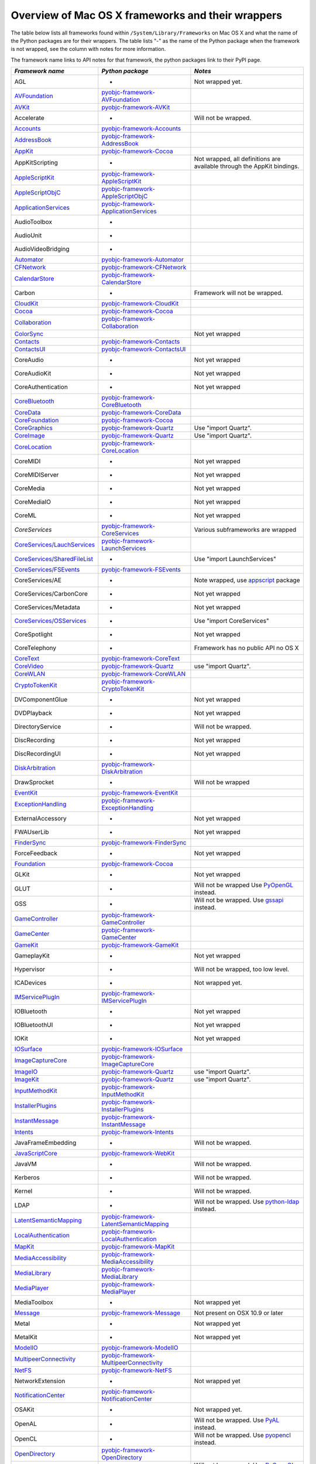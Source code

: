Overview of Mac OS X frameworks and their wrappers
==================================================

The table below lists all frameworks found within ``/System/Library/Frameworks`` on Mac OS X and what the
name of the Python packages are for their wrappers. The table lists "-" as the name of the Python package when
the framework is not wrapped, see the column with notes for more information.

The framework name links to API notes for that framework, the python packages link to their PyPI page.

+--------------------------------+---------------------------------------------+-----------------------------------------+
| *Framework name*               | *Python package*                            | *Notes*                                 |
+================================+=============================================+=========================================+
| AGL                            | -                                           | Not wrapped yet.                        |
+--------------------------------+---------------------------------------------+-----------------------------------------+
| `AVFoundation`_                | `pyobjc-framework-AVFoundation`_            |                                         |
+--------------------------------+---------------------------------------------+-----------------------------------------+
| `AVKit`_                       | `pyobjc-framework-AVKit`_                   |                                         |
+--------------------------------+---------------------------------------------+-----------------------------------------+
| Accelerate                     | -                                           | Will not be wrapped.                    |
+--------------------------------+---------------------------------------------+-----------------------------------------+
| `Accounts`_                    | `pyobjc-framework-Accounts`_                |                                         |
+--------------------------------+---------------------------------------------+-----------------------------------------+
| `AddressBook`_                 | `pyobjc-framework-AddressBook`_             |                                         |
+--------------------------------+---------------------------------------------+-----------------------------------------+
| `AppKit`_                      | `pyobjc-framework-Cocoa`_                   |                                         |
+--------------------------------+---------------------------------------------+-----------------------------------------+
| AppKitScripting                | -                                           | Not wrapped, all definitions are        |
|                                |                                             | available through the AppKit bindings.  |
+--------------------------------+---------------------------------------------+-----------------------------------------+
| `AppleScriptKit`_              | `pyobjc-framework-AppleScriptKit`_          |                                         |
+--------------------------------+---------------------------------------------+-----------------------------------------+
| `AppleScriptObjC`_             | `pyobjc-framework-AppleScriptObjC`_         |                                         |
+--------------------------------+---------------------------------------------+-----------------------------------------+
| `ApplicationServices`_         | `pyobjc-framework-ApplicationServices`_     |                                         |
+--------------------------------+---------------------------------------------+-----------------------------------------+
| AudioToolbox                   | -                                           |                                         |
+--------------------------------+---------------------------------------------+-----------------------------------------+
| AudioUnit                      | -                                           |                                         |
+--------------------------------+---------------------------------------------+-----------------------------------------+
| AudioVideoBridging             | -                                           |                                         |
+--------------------------------+---------------------------------------------+-----------------------------------------+
| `Automator`_                   | `pyobjc-framework-Automator`_               |                                         |
+--------------------------------+---------------------------------------------+-----------------------------------------+
| `CFNetwork`_                   | `pyobjc-framework-CFNetwork`_               |                                         |
+--------------------------------+---------------------------------------------+-----------------------------------------+
| `CalendarStore`_               | `pyobjc-framework-CalendarStore`_           |                                         |
+--------------------------------+---------------------------------------------+-----------------------------------------+
| Carbon                         | -                                           | Framework will not be wrapped.          |
+--------------------------------+---------------------------------------------+-----------------------------------------+
| `CloudKit`_                    | `pyobjc-framework-CloudKit`_                |                                         |
+--------------------------------+---------------------------------------------+-----------------------------------------+
| `Cocoa`_                       | `pyobjc-framework-Cocoa`_                   |                                         |
+--------------------------------+---------------------------------------------+-----------------------------------------+
| `Collaboration`_               | `pyobjc-framework-Collaboration`_           |                                         |
+--------------------------------+---------------------------------------------+-----------------------------------------+
| `ColorSync`_                   |                                             | Not yet wrapped                         |
+--------------------------------+---------------------------------------------+-----------------------------------------+
| `Contacts`_                    | `pyobjc-framework-Contacts`_                |                                         |
+--------------------------------+---------------------------------------------+-----------------------------------------+
| `ContactsUI`_                  | `pyobjc-framework-ContactsUI`_              |                                         |
+--------------------------------+---------------------------------------------+-----------------------------------------+
| CoreAudio                      | -                                           | Not yet wrapped                         |
+--------------------------------+---------------------------------------------+-----------------------------------------+
| CoreAudioKit                   | -                                           | Not yet wrapped                         |
+--------------------------------+---------------------------------------------+-----------------------------------------+
| CoreAuthentication             | -                                           | Not yet wrapped                         |
+--------------------------------+---------------------------------------------+-----------------------------------------+
| `CoreBluetooth`_               | `pyobjc-framework-CoreBluetooth`_           |                                         |
+--------------------------------+---------------------------------------------+-----------------------------------------+
| `CoreData`_                    | `pyobjc-framework-CoreData`_                |                                         |
+--------------------------------+---------------------------------------------+-----------------------------------------+
| `CoreFoundation`_              | `pyobjc-framework-Cocoa`_                   |                                         |
+--------------------------------+---------------------------------------------+-----------------------------------------+
| `CoreGraphics`_                | `pyobjc-framework-Quartz`_                  | Use "import Quartz".                    |
+--------------------------------+---------------------------------------------+-----------------------------------------+
| `CoreImage`_                   | `pyobjc-framework-Quartz`_                  | Use "import Quartz".                    |
+--------------------------------+---------------------------------------------+-----------------------------------------+
| `CoreLocation`_                | `pyobjc-framework-CoreLocation`_            |                                         |
+--------------------------------+---------------------------------------------+-----------------------------------------+
| CoreMIDI                       | -                                           | Not yet wrapped                         |
+--------------------------------+---------------------------------------------+-----------------------------------------+
| CoreMIDIServer                 | -                                           | Not yet wrapped                         |
+--------------------------------+---------------------------------------------+-----------------------------------------+
| CoreMedia                      | -                                           | Not yet wrapped                         |
+--------------------------------+---------------------------------------------+-----------------------------------------+
| CoreMediaIO                    | -                                           | Not yet wrapped                         |
+--------------------------------+---------------------------------------------+-----------------------------------------+
| CoreML                         | -                                           | Not yet wrapped                         |
+--------------------------------+---------------------------------------------+-----------------------------------------+
| `CoreServices`                 | `pyobjc-framework-CoreServices`_            | Various subframeworks are wrapped       |
+--------------------------------+---------------------------------------------+-----------------------------------------+
| `CoreServices/LauchServices`_  | `pyobjc-framework-LaunchServices`_          |                                         |
+--------------------------------+---------------------------------------------+-----------------------------------------+
| `CoreServices/SharedFileList`_ | -                                           | Use "import LaunchServices"             |
+--------------------------------+---------------------------------------------+-----------------------------------------+
| `CoreServices/FSEvents`_       | `pyobjc-framework-FSEvents`_                |                                         |
+--------------------------------+---------------------------------------------+-----------------------------------------+
| CoreServices/AE                | -                                           | Note wrapped, use `appscript`_ package  |
+--------------------------------+---------------------------------------------+-----------------------------------------+
| CoreServices/CarbonCore        | -                                           | Not yet wrapped                         |
+--------------------------------+---------------------------------------------+-----------------------------------------+
| CoreServices/Metadata          | -                                           | Not yet wrapped                         |
+--------------------------------+---------------------------------------------+-----------------------------------------+
| `CoreServices/OSServices`_     | -                                           | Use "import CoreServices"               |
+--------------------------------+---------------------------------------------+-----------------------------------------+
| CoreSpotlight                  | -                                           | Not yet wrapped                         |
+--------------------------------+---------------------------------------------+-----------------------------------------+
| CoreTelephony                  | -                                           | Framework has no public API no OS X     |
+--------------------------------+---------------------------------------------+-----------------------------------------+
| `CoreText`_                    | `pyobjc-framework-CoreText`_                |                                         |
+--------------------------------+---------------------------------------------+-----------------------------------------+
| `CoreVideo`_                   | `pyobjc-framework-Quartz`_                  | use "import Quartz".                    |
+--------------------------------+---------------------------------------------+-----------------------------------------+
| `CoreWLAN`_                    | `pyobjc-framework-CoreWLAN`_                |                                         |
+--------------------------------+---------------------------------------------+-----------------------------------------+
| `CryptoTokenKit`_              | `pyobjc-framework-CryptoTokenKit`_          |                                         |
+--------------------------------+---------------------------------------------+-----------------------------------------+
| DVComponentGlue                | -                                           | Not yet wrapped                         |
+--------------------------------+---------------------------------------------+-----------------------------------------+
| DVDPlayback                    | -                                           | Not yet wrapped                         |
+--------------------------------+---------------------------------------------+-----------------------------------------+
| DirectoryService               | -                                           | Will not be wrapped.                    |
+--------------------------------+---------------------------------------------+-----------------------------------------+
| DiscRecording                  | -                                           | Not yet wrapped                         |
+--------------------------------+---------------------------------------------+-----------------------------------------+
| DiscRecordingUI                | -                                           | Not yet wrapped                         |
+--------------------------------+---------------------------------------------+-----------------------------------------+
| `DiskArbitration`_             | `pyobjc-framework-DiskArbitration`_         |                                         |
+--------------------------------+---------------------------------------------+-----------------------------------------+
| DrawSprocket                   | -                                           | Will not be wrapped                     |
+--------------------------------+---------------------------------------------+-----------------------------------------+
| `EventKit`_                    | `pyobjc-framework-EventKit`_                |                                         |
+--------------------------------+---------------------------------------------+-----------------------------------------+
| `ExceptionHandling`_           | `pyobjc-framework-ExceptionHandling`_       |                                         |
+--------------------------------+---------------------------------------------+-----------------------------------------+
| ExternalAccessory              | -                                           | Not yet wrapped                         |
+--------------------------------+---------------------------------------------+-----------------------------------------+
| FWAUserLib                     | -                                           | Not yet wrapped                         |
+--------------------------------+---------------------------------------------+-----------------------------------------+
| `FinderSync`_                  | `pyobjc-framework-FinderSync`_              |                                         |
+--------------------------------+---------------------------------------------+-----------------------------------------+
| ForceFeedback                  | -                                           | Not yet wrapped                         |
+--------------------------------+---------------------------------------------+-----------------------------------------+
| `Foundation`_                  | `pyobjc-framework-Cocoa`_                   |                                         |
+--------------------------------+---------------------------------------------+-----------------------------------------+
| GLKit                          | -                                           | Not yet wrapped                         |
+--------------------------------+---------------------------------------------+-----------------------------------------+
| GLUT                           | -                                           | Will not be wrapped                     |
|                                |                                             | Use `PyOpenGL`_ instead.                |
+--------------------------------+---------------------------------------------+-----------------------------------------+
| GSS                            | -                                           | Will not be wrapped.                    |
|                                |                                             | Use `gssapi`_ instead.                  |
+--------------------------------+---------------------------------------------+-----------------------------------------+
| `GameController`_              | `pyobjc-framework-GameController`_          |                                         |
+--------------------------------+---------------------------------------------+-----------------------------------------+
| `GameCenter`_                  | `pyobjc-framework-GameCenter`_              |                                         |
+--------------------------------+---------------------------------------------+-----------------------------------------+
| `GameKit`_                     | `pyobjc-framework-GameKit`_                 |                                         |
+--------------------------------+---------------------------------------------+-----------------------------------------+
| GameplayKit                    | -                                           | Not yet wrapped                         |
+--------------------------------+---------------------------------------------+-----------------------------------------+
| Hypervisor                     | -                                           | Will not be wrapped, too low level.     |
+--------------------------------+---------------------------------------------+-----------------------------------------+
| ICADevices                     | -                                           | Not wrapped yet.                        |
+--------------------------------+---------------------------------------------+-----------------------------------------+
| `IMServicePlugIn`_             | `pyobjc-framework-IMServicePlugIn`_         |                                         |
+--------------------------------+---------------------------------------------+-----------------------------------------+
| IOBluetooth                    | -                                           | Not yet wrapped                         |
+--------------------------------+---------------------------------------------+-----------------------------------------+
| IOBluetoothUI                  | -                                           | Not yet wrapped                         |
+--------------------------------+---------------------------------------------+-----------------------------------------+
| IOKit                          | -                                           | Not yet wrapped                         |
+--------------------------------+---------------------------------------------+-----------------------------------------+
| `IOSurface`_                   | `pyobjc-framework-IOSurface`_               |                                         |
+--------------------------------+---------------------------------------------+-----------------------------------------+
| `ImageCaptureCore`_            | `pyobjc-framework-ImageCaptureCore`_        |                                         |
+--------------------------------+---------------------------------------------+-----------------------------------------+
| `ImageIO`_                     | `pyobjc-framework-Quartz`_                  | use "import Quartz".                    |
+--------------------------------+---------------------------------------------+-----------------------------------------+
| `ImageKit`_                    | `pyobjc-framework-Quartz`_                  | use "import Quartz".                    |
+--------------------------------+---------------------------------------------+-----------------------------------------+
| `InputMethodKit`_              | `pyobjc-framework-InputMethodKit`_          |                                         |
+--------------------------------+---------------------------------------------+-----------------------------------------+
| `InstallerPlugins`_            | `pyobjc-framework-InstallerPlugins`_        |                                         |
+--------------------------------+---------------------------------------------+-----------------------------------------+
| `InstantMessage`_              | `pyobjc-framework-InstantMessage`_          |                                         |
+--------------------------------+---------------------------------------------+-----------------------------------------+
| `Intents`_                     | `pyobjc-framework-Intents`_                 |                                         |
+--------------------------------+---------------------------------------------+-----------------------------------------+
| JavaFrameEmbedding             | -                                           | Will not be wrapped.                    |
+--------------------------------+---------------------------------------------+-----------------------------------------+
| `JavaScriptCore`_              | `pyobjc-framework-WebKit`_                  |                                         |
+--------------------------------+---------------------------------------------+-----------------------------------------+
| JavaVM                         | -                                           | Will not be wrapped.                    |
+--------------------------------+---------------------------------------------+-----------------------------------------+
| Kerberos                       | -                                           | Will not be wrapped.                    |
+--------------------------------+---------------------------------------------+-----------------------------------------+
| Kernel                         | -                                           | Will not be wrapped.                    |
+--------------------------------+---------------------------------------------+-----------------------------------------+
| LDAP                           | -                                           | Will not be wrapped.                    |
|                                |                                             | Use `python-ldap`_ instead.             |
+--------------------------------+---------------------------------------------+-----------------------------------------+
| `LatentSemanticMapping`_       | `pyobjc-framework-LatentSemanticMapping`_   |                                         |
+--------------------------------+---------------------------------------------+-----------------------------------------+
| `LocalAuthentication`_         | `pyobjc-framework-LocalAuthentication`_     |                                         |
+--------------------------------+---------------------------------------------+-----------------------------------------+
| `MapKit`_                      | `pyobjc-framework-MapKit`_                  |                                         |
+--------------------------------+---------------------------------------------+-----------------------------------------+
| `MediaAccessibility`_          | `pyobjc-framework-MediaAccessibility`_      |                                         |
+--------------------------------+---------------------------------------------+-----------------------------------------+
| `MediaLibrary`_                | `pyobjc-framework-MediaLibrary`_            |                                         |
+--------------------------------+---------------------------------------------+-----------------------------------------+
| `MediaPlayer`_                 | `pyobjc-framework-MediaPlayer`_             |                                         |
+--------------------------------+---------------------------------------------+-----------------------------------------+
| MediaToolbox                   | -                                           | Not wrapped yet                         |
+--------------------------------+---------------------------------------------+-----------------------------------------+
| `Message`_                     | `pyobjc-framework-Message`_                 | Not present on OSX 10.9 or later        |
+--------------------------------+---------------------------------------------+-----------------------------------------+
| Metal                          | -                                           | Not wrapped yet                         |
+--------------------------------+---------------------------------------------+-----------------------------------------+
| MetalKit                       | -                                           | Not wrapped yet                         |
+--------------------------------+---------------------------------------------+-----------------------------------------+
| `ModelIO`_                     | `pyobjc-framework-ModelIO`_                 |                                         |
+--------------------------------+---------------------------------------------+-----------------------------------------+
| `MultipeerConnectivity`_       | `pyobjc-framework-MultipeerConnectivity`_   |                                         |
+--------------------------------+---------------------------------------------+-----------------------------------------+
| `NetFS`_                       | `pyobjc-framework-NetFS`_                   |                                         |
+--------------------------------+---------------------------------------------+-----------------------------------------+
| NetworkExtension               | -                                           | Not wrapped yet                         |
+--------------------------------+---------------------------------------------+-----------------------------------------+
| `NotificationCenter`_          | `pyobjc-framework-NotificationCenter`_      |                                         |
+--------------------------------+---------------------------------------------+-----------------------------------------+
| OSAKit                         | -                                           | Not wrapped yet.                        |
+--------------------------------+---------------------------------------------+-----------------------------------------+
| OpenAL                         | -                                           | Will not be wrapped.                    |
|                                |                                             | Use `PyAL`_ instead.                    |
+--------------------------------+---------------------------------------------+-----------------------------------------+
| OpenCL                         | -                                           | Will not be wrapped.                    |
|                                |                                             | Use `pyopencl`_ instead.                |
+--------------------------------+---------------------------------------------+-----------------------------------------+
| `OpenDirectory`_               | `pyobjc-framework-OpenDirectory`_           |                                         |
+--------------------------------+---------------------------------------------+-----------------------------------------+
| OpenGL                         | -                                           | Will not be wrapped.                    |
|                                |                                             | Use `PyOpenGL`_ instead.                |
+--------------------------------+---------------------------------------------+-----------------------------------------+
| PCSC                           | -                                           | Not wrapped yet.                        |
+--------------------------------+---------------------------------------------+-----------------------------------------+
| `PDFKit`_                      | `pyobjc-framework-Quartz`_                  | Use "import Quartz".                    |
+--------------------------------+---------------------------------------------+-----------------------------------------+
| `Photos`_                      | `pyobjc-framework-Photos`_                  |                                         |
+--------------------------------+---------------------------------------------+-----------------------------------------+
| `PhotosUI`_                    | `pyobjc-framework-PhotosUI`_                |                                         |
+--------------------------------+---------------------------------------------+-----------------------------------------+
| `PreferencePanes`_             | `pyobjc-framework-PreferencePanes`_         |                                         |
+--------------------------------+---------------------------------------------+-----------------------------------------+
| `PubSub`_                      | `pyobjc-framework-PubSub`_                  |                                         |
+--------------------------------+---------------------------------------------+-----------------------------------------+
| Python                         | -                                           | Will not be wrapped.                    |
+--------------------------------+---------------------------------------------+-----------------------------------------+
| `QTKit`_                       | `pyobjc-framework-QTKit`_                   |                                         |
+--------------------------------+---------------------------------------------+-----------------------------------------+
| `Quartz`_                      | `pyobjc-framework-Quartz`_                  |                                         |
+--------------------------------+---------------------------------------------+-----------------------------------------+
| `QuartzComposer`_              | `pyobjc-framework-Quartz`_                  | Use "import Quartz".                    |
+--------------------------------+---------------------------------------------+-----------------------------------------+
| `QuartzCore`_                  | `pyobjc-framework-Quartz`_                  | Use "import Quartz".                    |
+--------------------------------+---------------------------------------------+-----------------------------------------+
| `QuartzFilters`_               | `pyobjc-framework-Quartz`_                  | Use "import Quartz".                    |
+--------------------------------+---------------------------------------------+-----------------------------------------+
| `QuickLook`                    | `pyobjc-framework-Quartz`_                  | Use "import Quartz".                    |
+--------------------------------+---------------------------------------------+-----------------------------------------+
| `QuickLookUI`_                 | `pyobjc-framework-Quartz`_                  | Use "import Quartz".                    |
+--------------------------------+---------------------------------------------+-----------------------------------------+
| QuickTime                      | -                                           | Will not be wrapped.                    |
+--------------------------------+---------------------------------------------+-----------------------------------------+
| Ruby                           | -                                           | Will not be wrapped.                    |
+--------------------------------+---------------------------------------------+-----------------------------------------+
| `SafariServices`_              | `pyobjc-framework-SafariServices`_          |                                         |
+--------------------------------+---------------------------------------------+-----------------------------------------+
| `SceneKit`_                    | `pyobjc-framework-SceneKit`_                |                                         |
+--------------------------------+---------------------------------------------+-----------------------------------------+
| `ScreenSaver`_                 | `pyobjc-framework-ScreenSaver`_             |                                         |
+--------------------------------+---------------------------------------------+-----------------------------------------+
| Scripting                      | -                                           | This framework is (long) deprecated,    |
|                                |                                             | use "import Foundation" instead.        |
+--------------------------------+---------------------------------------------+-----------------------------------------+
| `ScriptingBridge`_             | `pyobjc-framework-ScriptingBridge`_         |                                         |
+--------------------------------+---------------------------------------------+-----------------------------------------+
| Security                       | -                                           | Not wrapped yet                         |
+--------------------------------+---------------------------------------------+-----------------------------------------+
| SecurityFoundation             | -                                           | Not wrapped yet                         |
+--------------------------------+---------------------------------------------+-----------------------------------------+
| SecurityInterface              | -                                           | Not wrapped yet                         |
+--------------------------------+---------------------------------------------+-----------------------------------------+
| `ServerNotification`_          | `pyobjc-framework-ServerNotification`_      |                                         |
+--------------------------------+---------------------------------------------+-----------------------------------------+
| `ServiceManagement`_           | `pyobjc-framework-ServiceManagement`_       |                                         |
+--------------------------------+---------------------------------------------+-----------------------------------------+
| `Social`_                      | `pyobjc-framework-Social`_                  |                                         |
+--------------------------------+---------------------------------------------+-----------------------------------------+
| `SpriteKit`_                   | `pyobjc-framework-SpriteKit`_               |                                         |
+--------------------------------+---------------------------------------------+-----------------------------------------+
| `StoreKit`_                    | `pyobjc-framework-StoreKit`_                |                                         |
+--------------------------------+---------------------------------------------+-----------------------------------------+
| `SyncServices`_                | `pyobjc-framework-SyncServices`_            |                                         |
+--------------------------------+---------------------------------------------+-----------------------------------------+
| System                         | -                                           | Not a public API.                       |
+--------------------------------+---------------------------------------------+-----------------------------------------+
| `SystemConfiguration`_         | `pyobjc-framework-SystemConfiguration`_     |                                         |
+--------------------------------+---------------------------------------------+-----------------------------------------+
| TWAIN                          | -                                           | Will not be wrapped. Use the            |
|                                |                                             | "ImageCaptureCore" framework instead.   |
+--------------------------------+---------------------------------------------+-----------------------------------------+
| Tcl                            | -                                           | Will not be wrapped.                    |
+--------------------------------+---------------------------------------------+-----------------------------------------+
| Tk                             | -                                           | Will not be wrapped.                    |
+--------------------------------+---------------------------------------------+-----------------------------------------+
| VideoDecodeAcceleration        | -                                           | Not wrapped yet                         |
+--------------------------------+---------------------------------------------+-----------------------------------------+
| VideoToolbox                   | -                                           | Not wrapped yet                         |
+--------------------------------+---------------------------------------------+-----------------------------------------+
| `WebKit`_                      | `pyobjc-framework-WebKit`_                  |                                         |
+--------------------------------+---------------------------------------------+-----------------------------------------+
| `XgridFoundation`_             | `pyobjc-framework-XgridFoundation`_         | Not present on OSX 10.8 or later        |
+--------------------------------+---------------------------------------------+-----------------------------------------+
| vecLib                         | -                                           | Will not be wrapped.                    |
+--------------------------------+---------------------------------------------+-----------------------------------------+
| vmnet                          | -                                           | Will not be wrapped, too low level.     |
+--------------------------------+---------------------------------------------+-----------------------------------------+

Frameworks that are marked as "Will not be wrapped" will not be wrapped, mostly because these frameworks are not
usefull for Python programmers. Frameworks that are marked with "Not wrapped yet" will be wrapped in some future
version of PyObjC although there is no explicit roadmap for this.

.. _PyAL: https://pypi.python.org/pypi/PyAL

.. _PyOpenGL: https://pypi.python.org/pypi/PyOpenGL

.. _appscript: https://pypi.python.org/pypi/appscript

.. _gssapi: https://pypi.python.org/pypi/gssapi

.. _python-ldap: https://pypi.python.org/pypi/python-ldap

.. _pyopencl: https://pypi.python.org/pypi/pyopencl

.. _AVFoundation: ../apinotes/AVFoundation.html
.. _`AVKit`: ../apinotes/AVKit.html
.. _`Accounts`: ../apinotes/Accounts.html
.. _`AddressBook`: ../apinotes/AddressBook.html
.. _`AppKit`: ../apinotes/AppKit.html
.. _`AppleScriptKit`: ../apinotes/AppleScriptKit.html
.. _`AppleScriptObjC`: ../apinotes/AppleScriptObjC.html
.. _`ApplicationServices`: ../apinotes/ApplicationServices.html
.. _`CoreServices`: ../apinotes/CoreServices.html
.. _`Automator`: ../apinotes/Automator.html
.. _`CFNetwork`: ../apinotes/CFNetwork.html
.. _`CalendarStore`: ../apinotes/CalendarStore.html
.. _`CloudKit`: ../apinotes/CloudKit.html
.. _`Cocoa`: ../apinotes/Cocoa.html
.. _`Collaboration`: ../apinotes/Collaboration.html
.. _`ColorSync`: ../apinotes/ColorSync.html
.. _`ContactsUI`: ../apinotes/ContactUI.html
.. _`Contacts`: ../apinotes/Contacts.html
.. _`CoreBluetooth`: ../apinotes/CoreBluetooth.html
.. _`CoreData`: ../apinotes/CoreData.html
.. _`CoreFoundation`: ../apinotes/CoreFoundation.html
.. _`CoreGraphics`: ../apinotes/CoreGraphics.html
.. _`CoreImage`: ../apinotes/CoreImage.html
.. _`CoreLocation`: ../apinotes/CoreLocation.html
.. _`CoreServices/FSEvents`: ../apinotes/FSEvents.html
.. _`CoreServices/LauchServices`: ../apinotes/LaunchServices.html
.. _`CoreServices/SharedFileList`: ../apinotes/SharedFileList.html
.. _`CoreServices/OSServices`: ../apinotes/OSServices.html
.. _`CoreText`: ../apinotes/CoreText.html
.. _`CoreVideo`: ../apinotes/CoreVideo.html
.. _`CoreWLAN`: ../apinotes/.html: ../apinotes/CoreWLAN.html
.. _`CryptoTokenKit`: ../apinotes/CryptoTokenKit.html
.. _`DiskArbitration`: ../apinotes/DiskArbitration.html
.. _`EventKit`: ../apinotes/EventKit.html
.. _`ExceptionHandling`: ../apinotes/ExceptionHandling.html
.. _`FinderSync`: ../apinotes/FinderSync.html
.. _`Foundation`: ../apinotes/Foundation.html
.. _`GameCenter`: ../apinotes/GameCenter.html
.. _`GameController`: ../apinotes/GameController.html
.. _`GameKit`: ../apinotes/GameKit.html
.. _`IMServicePlugIn`: ../apinotes/IMServicePlugIn.html
.. _`IOSurface`: ../apinotes/IOSurface.html
.. _`ImageCaptureCore`: ../apinotes/ImageCaptureCore.html
.. _`ImageIO`: ../apinotes/ImageIO.html
.. _`ImageKit`: ../apinotes/ImageKit.html
.. _`InputMethodKit`: ../apinotes/InputMethodKit.html
.. _`InstallerPlugins`: ../apinotes/InstallerPlugins.html
.. _`InstantMessage`: ../apinotes/InstantMessage.html
.. _`Intents`: ../apinotes/Intents.html
.. _`JavaScriptCore`: ../apinotes/JavaScriptCore.html
.. _`LatentSemanticMapping`: ../apinotes/LatentSemanticMapping.html
.. _`LocalAuthentication`: ../apinotes/LocalAuthentication.html
.. _`MapKit`: ../apinotes/MapKit.html
.. _`MediaAccessibility`: ../apinotes/MediaAccessibility.html
.. _`MediaLibrary`: ../apinotes/MediaLibrary.html
.. _`MediaPlayer`: ../apinotes/MediaPlayer.html
.. _`Message`: ../apinotes/Message.html
.. _`ModelIO`: ../apinotes/ModelIO.html
.. _`MultipeerConnectivity`: ../apinotes/MultipeerConnectivity.html
.. _`NetFS`: ../apinotes/NetFS.html
.. _`NotificationCenter`: ../apinotes/NotificationCenter.html
.. _`OpenDirectory`: ../apinotes/OpenDirectory.html
.. _`PDFKit`: ../apinotes/PDFKit.html
.. _`PhotosUI`: ../apinotes/PhotosUI.html
.. _`Photos`: ../apinotes/Photos.html
.. _`PreferencePanes`: ../apinotes/PreferencePanes.html
.. _`PubSub`: ../apinotes/PubSub.html
.. _`QTKit`: ../apinotes/QTKit.html
.. _`QuartzComposer`: ../apinotes/QuartzComposer.html
.. _`QuartzCore`: ../apinotes/QuartzCore.html
.. _`QuartzFilters`: ../apinotes/QuartzFilters.html
.. _`Quartz`: ../apinotes/Quartz.html
.. _`QuickLookUI`: ../apinotes/QuickLookUI.html
.. _`QuickLook`: ../apinotes/QuickLook.html
.. _`SafariServices`: ../apinotes/SafariServices.html
.. _`SceneKit`: ../apinotes/SceneKit.html
.. _`ScreenSaver`: ../apinotes/ScreenSaver.html
.. _`ScriptingBridge`: ../apinotes/ScriptingBridge.html
.. _`ServerNotification`: ../apinotes/ServerNotification.html
.. _`ServiceManagement`: ../apinotes/ServiceManagement.html
.. _`Social`: ../apinotes/Social.html
.. _`SpriteKit`: ../apinotes/SpriteKit.html
.. _`StoreKit`: ../apinotes/StoreKit.html
.. _`SyncServices`: ../apinotes/SyncServices.html
.. _`SystemConfiguration`: ../apinotes/SystemConfiguration.html
.. _`WebKit`: ../apinotes/WebKit.html
.. _`XgridFoundation`: ../apinotes/XgridFoundation.html
.. _`pyobjc-framework-AVKit`: https://pypi.python.org/pypi/pyobjc-framework-AVKit/
.. _`pyobjc-framework-Accounts`: https://pypi.python.org/pypi/pyobjc-framework-Accounts/
.. _`pyobjc-framework-AddressBook`: https://pypi.python.org/pypi/pyobjc-framework-AddressBook/
.. _`pyobjc-framework-AppleScriptKit`: https://pypi.python.org/pypi/pyobjc-framework-AppleScriptKit/
.. _`pyobjc-framework-CoreServices`: https://pypi.python.org/pypi/pyobjc-framework-CoreServices/
.. _`pyobjc-framework-AppleScriptObjC`: https://pypi.python.org/pypi/pyobjc-framework-AppleScriptObjC/
.. _`pyobjc-framework-ApplicationServices`: https://pypi.python.org/pypi/pyobjc-framework-ApplicationServices/
.. _`pyobjc-framework-Automator`: https://pypi.python.org/pypi/pyobjc-framework-Automator/
.. _`pyobjc-framework-CFNetwork`: https://pypi.python.org/pypi/pyobjc-framework-CFNetwork/
.. _`pyobjc-framework-CalendarStore`: https://pypi.python.org/pypi/pyobjc-framework-CalendarStore/
.. _`pyobjc-framework-GameCenter`: https://pypi.python.org/pypi/pyobjc-framework-GameCenter/
.. _`pyobjc-framework-CloudKit`: https://pypi.python.org/pypi/pyobjc-framework-CloudKit/
.. _`pyobjc-framework-Cocoa`: https://pypi.python.org/pypi/pyobjc-framework-Cocoa/
.. _`pyobjc-framework-Collaboration`: https://pypi.python.org/pypi/pyobjc-framework-Collaboration/
.. _`pyobjc-framework-ContactsUI`: https://pypi.python.org/pypi/pyobjc-framework-ContactsUI/
.. _`pyobjc-framework-Contacts`: https://pypi.python.org/pypi/pyobjc-framework-Contacts/
.. _`pyobjc-framework-CoreBluetooth`: https://pypi.python.org/pypi/pyobjc-framework-CoreBluetooth/
.. _`pyobjc-framework-CoreData`: https://pypi.python.org/pypi/pyobjc-framework-CoreData/
.. _`pyobjc-framework-CoreLocation`: https://pypi.python.org/pypi/pyobjc-framework-CoreLocation/
.. _`pyobjc-framework-CoreText`: https://pypi.python.org/pypi/pyobjc-framework-CoreText/
.. _`pyobjc-framework-CoreWLAN`: https://pypi.python.org/pypi/pyobjc-framework-CoreWLAN/
.. _`pyobjc-framework-CryptoTokenKit`: https://pypi.python.org/pypi/pyobjc-framework-CryptoTokenKit/
.. _`pyobjc-framework-DiskArbitration`: https://pypi.python.org/pypi/pyobjc-framework-DiskArbitration/
.. _`pyobjc-framework-EventKit`: https://pypi.python.org/pypi/pyobjc-framework-EventKit/
.. _`pyobjc-framework-ExceptionHandling`: https://pypi.python.org/pypi/pyobjc-framework-ExceptionHandling/
.. _`pyobjc-framework-FSEvents`: https://pypi.python.org/pypi/pyobjc-framework-FSEvents/
.. _`pyobjc-framework-FinderSync`: https://pypi.python.org/pypi/pyobjc-framework-FinderSync/
.. _`pyobjc-framework-GameController`: https://pypi.python.org/pypi/pyobjc-framework-GameController/
.. _`pyobjc-framework-GameKit`: https://pypi.python.org/pypi/pyobjc-framework-GameKit/
.. _`pyobjc-framework-IMServicePlugIn`: https://pypi.python.org/pypi/pyobjc-framework-IMServicePlugIn/
.. _`pyobjc-framework-IOSurface`: https://pypi.python.org/pypi/pyobjc-framework-IOSurface/
.. _`pyobjc-framework-ImageCaptureCore`: https://pypi.python.org/pypi/pyobjc-framework-ImageCaptureCore/
.. _`pyobjc-framework-InputMethodKit`: https://pypi.python.org/pypi/pyobjc-framework-InputMethodKit/
.. _`pyobjc-framework-InstallerPlugins`: https://pypi.python.org/pypi/pyobjc-framework-InstallerPlugins/
.. _`pyobjc-framework-InstantMessage`: https://pypi.python.org/pypi/pyobjc-framework-InstantMessage/
.. _`pyobjc-framework-Intents`: https://pypi.python.org/pypi/pyobjc-framework-Intents/
.. _`pyobjc-framework-LatentSemanticMapping`: https://pypi.python.org/pypi/pyobjc-framework-LatentSemanticMapping/
.. _`pyobjc-framework-LaunchServices`: https://pypi.python.org/pypi/pyobjc-framework-LaunchServices/
.. _`pyobjc-framework-LocalAuthentication`: https://pypi.python.org/pypi/pyobjc-framework-LocalAuthentication/
.. _`pyobjc-framework-MapKit`: https://pypi.python.org/pypi/pyobjc-framework-MapKit/
.. _`pyobjc-framework-MediaAccessibility`: https://pypi.python.org/pypi/pyobjc-framework-MediaAccessibility/
.. _`pyobjc-framework-MediaLibrary`: https://pypi.python.org/pypi/pyobjc-framework-MediaLibrary/
.. _`pyobjc-framework-MediaPlayer`: https://pypi.python.org/pypi/pyobjc-framework-MediaPlayer/
.. _`pyobjc-framework-Message`: https://pypi.python.org/pypi/pyobjc-framework-Message/
.. _`pyobjc-framework-ModelIO`: https://pypi.python.org/pypi/pyobjc-framework-ModelIO/
.. _`pyobjc-framework-MultipeerConnectivity`: https://pypi.python.org/pypi/pyobjc-framework-MultipeerConnectivity/
.. _`pyobjc-framework-NetFS`: https://pypi.python.org/pypi/pyobjc-framework-NetFS/
.. _`pyobjc-framework-NotificationCenter`: https://pypi.python.org/pypi/pyobjc-framework-NotificationCenter/
.. _`pyobjc-framework-OpenDirectory`: https://pypi.python.org/pypi/pyobjc-framework-OpenDirectory/
.. _`pyobjc-framework-PhotosUI`: https://pypi.python.org/pypi/pyobjc-framework-PhotosUI/
.. _`pyobjc-framework-Photos`: https://pypi.python.org/pypi/pyobjc-framework-Photos/
.. _`pyobjc-framework-PreferencePanes`: https://pypi.python.org/pypi/pyobjc-framework-PreferencePanes/
.. _`pyobjc-framework-PubSub`: https://pypi.python.org/pypi/pyobjc-framework-PubSub/
.. _`pyobjc-framework-QTKit`: https://pypi.python.org/pypi/pyobjc-framework-QTKit/
.. _`pyobjc-framework-Quartz`: https://pypi.python.org/pypi/pyobjc-framework-Quartz/
.. _`pyobjc-framework-SafariServices`: https://pypi.python.org/pypi/pyobjc-framework-SafariServices/
.. _`pyobjc-framework-SceneKit`: https://pypi.python.org/pypi/pyobjc-framework-SceneKit/
.. _`pyobjc-framework-ScreenSaver`: https://pypi.python.org/pypi/pyobjc-framework-ScreenSaver/
.. _`pyobjc-framework-ScriptingBridge`: https://pypi.python.org/pypi/pyobjc-framework-ScriptingBridge/
.. _`pyobjc-framework-ServerNotification`: https://pypi.python.org/pypi/pyobjc-framework-ServerNotification/
.. _`pyobjc-framework-ServiceManagement`: https://pypi.python.org/pypi/pyobjc-framework-ServiceManagement/
.. _`pyobjc-framework-Social`: https://pypi.python.org/pypi/pyobjc-framework-Social/
.. _`pyobjc-framework-SpriteKit`: https://pypi.python.org/pypi/pyobjc-framework-SpriteKit/
.. _`pyobjc-framework-StoreKit`: https://pypi.python.org/pypi/pyobjc-framework-StoreKit/
.. _`pyobjc-framework-SyncServices`: https://pypi.python.org/pypi/pyobjc-framework-SyncServices/
.. _`pyobjc-framework-SystemConfiguration`: https://pypi.python.org/pypi/pyobjc-framework-SystemConfiguration/
.. _`pyobjc-framework-WebKit`: https://pypi.python.org/pypi/pyobjc-framework-WebKit/
.. _`pyobjc-framework-XgridFoundation`: https://pypi.python.org/pypi/pyobjc-framework-XgridFoundation/
.. _pyobjc-framework-AVFoundation: https://pypi.python.org/pypi/pyobjc-framework-AVFoundation/
